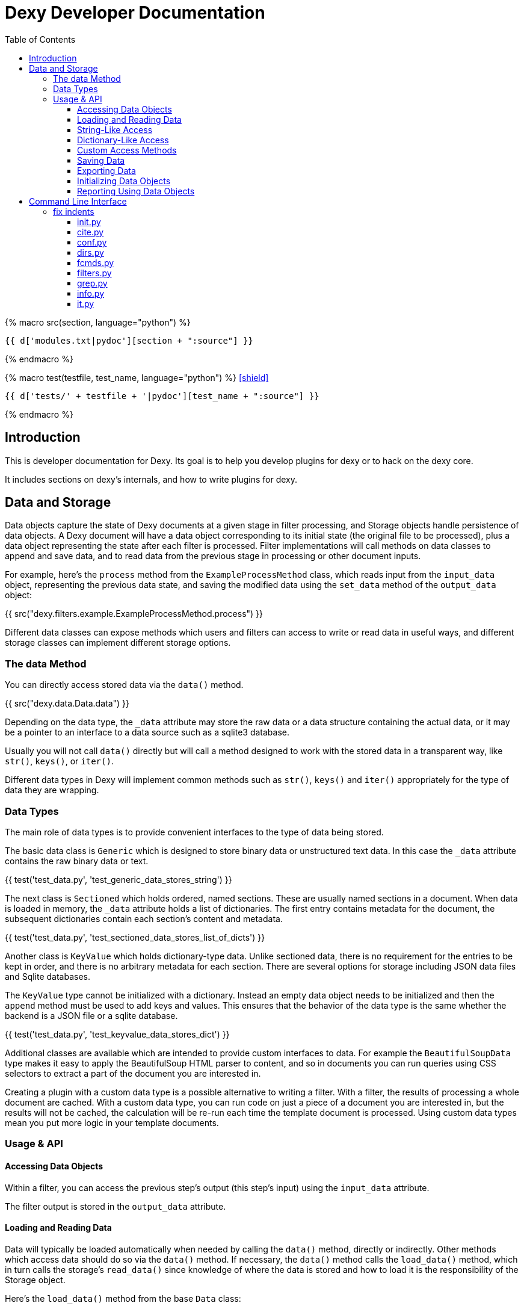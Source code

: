 = Dexy Developer Documentation
:toc: right
:toclevels: 5
:icons: font
:source-highlighter: pygments

{% macro src(section, language="python") %}
[source,{{ language }}]
----
{{ d['modules.txt|pydoc'][section + ":source"] }}
----
{% endmacro %}

{% macro test(testfile, test_name, language="python") %}
icon:shield[link="#",title="Test of {{ titleize(test_name) }}"]

[.result]
====
[source,{{ language }}]
----
{{ d['tests/' + testfile + '|pydoc'][test_name + ":source"] }}
----
====
{% endmacro %}


== Introduction

This is developer documentation for Dexy. Its goal is to help you develop
plugins for dexy or to hack on the dexy core.

It includes sections on dexy's internals, and how to write plugins for dexy.

== Data and Storage

Data objects capture the state of Dexy documents at a given stage in filter
processing, and Storage objects handle persistence of data objects. A Dexy
document will have a data object corresponding to its initial state (the
original file to be processed), plus a data object representing the state after
each filter is processed. Filter implementations will call methods on data
classes to append and save data, and to read data from the previous stage in
processing or other document inputs.

For example, here's the `process` method from the `ExampleProcessMethod` class,
which reads input from the `input_data` object, representing the previous data
state, and saving the modified data using the `set_data` method of the
`output_data` object:

{{ src("dexy.filters.example.ExampleProcessMethod.process") }}

Different data classes can expose methods which users and filters can access to
write or read data in useful ways, and different storage classes can implement
different storage options.

=== The data Method

You can directly access stored data via the `data()` method.

{{ src("dexy.data.Data.data") }}

Depending on the data type, the `_data` attribute may store the raw data or a
data structure containing the actual data, or it may be a pointer to an
interface to a data source such as a sqlite3 database.

Usually you will not call `data()` directly but will call a method designed to
work with the stored data in a transparent way, like `str()`, `keys()`, or
`iter()`.

Different data types in Dexy will implement common methods such as `str()`,
`keys()` and `iter()` appropriately for the type of data they are wrapping.

=== Data Types

The main role of data types is to provide convenient interfaces to the type of
data being stored.

The basic data class is `Generic` which is designed to store binary data or
unstructured text data. In this case the `_data` attribute contains the raw
binary data or text.

{{ test('test_data.py', 'test_generic_data_stores_string') }}

The next class is `Sectioned` which holds ordered, named sections. These are
usually named sections in a document. When data is loaded in memory, the
`_data` attribute holds a list of dictionaries. The first entry contains
metadata for the document, the subsequent dictionaries contain each section's
content and metadata.

{{ test('test_data.py', 'test_sectioned_data_stores_list_of_dicts') }}

Another class is `KeyValue` which holds dictionary-type data. Unlike sectioned
data, there is no requirement for the entries to be kept in order, and there is
no arbitrary metadata for each section. There are several options for storage
including JSON data files and Sqlite databases.

The `KeyValue` type cannot be initialized with a dictionary. Instead an empty
data object needs to be initialized and then the `append` method must be used
to add keys and values. This ensures that the behavior of the data type is the
same whether the backend is a JSON file or a sqlite database.

{{ test('test_data.py', 'test_keyvalue_data_stores_dict') }}

Additional classes are available which are intended to provide custom
interfaces to data. For example the `BeautifulSoupData` type makes it easy to
apply the BeautifulSoup HTML parser to content, and so in documents you can run
queries using CSS selectors to extract a part of the document you are
interested in.

Creating a plugin with a custom data type is a possible alternative to writing
a filter. With a filter, the results of processing a whole document are cached.
With a custom data type, you can run code on just a piece of a document you are
interested in, but the results will not be cached, the calculation will be
re-run each time the template document is processed. Using custom data types
mean you put more logic in your template documents.

=== Usage & API

==== Accessing Data Objects

Within a filter, you can access the previous step's output (this step's input)
using the `input_data` attribute.

The filter output is stored in the `output_data` attribute.

==== Loading and Reading Data

Data will typically be loaded automatically when needed by calling the `data()`
method, directly or indirectly. Other methods which access data should do so
via the `data()` method. If necessary, the `data()` method calls the
`load_data()` method, which in turn calls the storage's `read_data()` since
knowledge of where the data is stored and how to load it is the responsibility
of the Storage object.

Here's the `load_data()` method from the base `Data` class:

{{ src("dexy.data.Data.load_data") }}

==== String-Like Access

Where it makes sense, the `__unicode__` method should return the contents of a
document as a unicode string.

{{ src("dexy.data.Generic.__unicode__") }}

{{ src("dexy.data.Sectioned.__unicode__") }}

The `str` method will convert unicode to ASCII if possible, but it's preferable
to call `unicode`:

{{ src("dexy.data.Data.__str__") }}

TODO: What is preferred Python str implementation?

==== Dictionary-Like Access

Data types should support dictionary-style access where appropriate.

Although the `Generic` type does not have sections, it implements
dictionary-style access as though it consists of a single section with name
`"1"`. This way filters can be written which can process either `Generic` or
`Sectioned` data as input data.

TODO: Example of filter which makes use of Generic's dummy sections. Pyg filter maybe?

The `iteritems` method should yield key, value tuples.

Generic:

{{ src("dexy.data.Generic.iteritems") }}

Sectioned:

{{ src("dexy.data.Sectioned.iteritems") }}

KeyValue:

{{ src("dexy.data.KeyValue.iteritems") }}

Sqlite3KeyValueStorage:

{{ src("dexy.storage.Sqlite3KeyValueStorage.iteritems") }}

JsonKeyValueStorage:

{{ src("dexy.storage.JsonKeyValueStorage.iteritems") }}

The `items` method should return a list of key, value tuples:

Generic:

{{ src("dexy.data.Generic.items") }}

Sectioned:

{{ src("dexy.data.Sectioned.items") }}

KeyValue:

{{ src("dexy.data.KeyValue.items") }}

Sqlite3KeyValueStorage:

{{ src("dexy.storage.Sqlite3KeyValueStorage.items") }}

JsonKeyValueStorage:

{{ src("dexy.storage.JsonKeyValueStorage.items") }}

The `keys` method should return a list of keys:

Generic:

{{ src("dexy.data.Generic.keys") }}

Sectioned:

{{ src("dexy.data.Sectioned.keys") }}

KeyValue:

{{ src("dexy.data.KeyValue.keys") }}

Sqlite3KeyValueStorage:

{{ src("dexy.storage.Sqlite3KeyValueStorage.keys") }}

JsonKeyValueStorage:

{{ src("dexy.storage.JsonKeyValueStorage.keys") }}

To allow accessing elements using the `[key]` syntax, the `__getitem__` method
is implemented:

Generic:

{{ src("dexy.data.Generic.__getitem__") }}

Sectioned:

{{ src("dexy.data.Sectioned.__getitem__") }}

KeyValue:

{{ src("dexy.data.KeyValue.__getitem__") }}

Sqlite3KeyValueStorage value method:

{{ src("dexy.storage.Sqlite3KeyValueStorage.value") }}

JsonKeyValueStorage value method:

{{ src("dexy.storage.JsonKeyValueStorage.value") }}

The `__setitem__` method can also be implemented, to allow appending and
setting elements using the `[key]` syntax:

{{ src("dexy.data.Sectioned.__setitem__") }}

TODO: Implement `__setitem__` for key value data

And the `__delitem__` method allows using the `del` keyword to remove elements:

{{ src("dexy.data.Sectioned.__delitem__") }}

TODO: Implement `__delitem__` for key value data

{{ test('test_data.py', 'test_sectioned_data_setitem_delitem') }}

==== Custom Access Methods

Dictionary-style methods represent a generic interface which works for many
situations, and so these methods are implemented across several data types.

Some data types will have additional methods for searching or formatting data.
These can be seen using the `dexy datas` command with `-alias` argument.

The KeyValue data type implements a `like` method for using sqlite like
queries:

{{ src("dexy.data.KeyValue.like") }}

Here's the corresponding method on the Sqlite3KeyValueStorage class:

{{ src("dexy.storage.Sqlite3KeyValueStorage.like") }}

==== Saving Data

The `save()` method must be called to persist data to disk.

{{ src("dexy.data.Data.save") }}

The `set_data()` shortcut method is also available, it sets data to the
provided value and then calls save.

{{ src("dexy.data.Data.set_data") }}

==== Exporting Data

The `output_to_file` method writes data to a file. For Generic data this will
just be the raw data which may either be binary data or a string:

{{ src("dexy.data.Generic.__unicode__") }}

For Sectioned data, this writes the unicode-formatted data, so all sectiones
are combined into a single document, which is usually what you want for
final/canonical output at the end of processing:

{{ src("dexy.data.Sectioned.__unicode__") }}

==== Initializing Data Objects

Data objects do some initialization work in `__init__`:

{{ src("dexy.data.Data.__init__") }}

And more in `setup`:

{{ src("dexy.data.Data.setup") }}

The `setup` method can be customized but it should always call the
`setup_storage` method and transition the state to `ready`:

{{ src("dexy.data.Data.setup_storage") }}

The `storage_class_alias` method is responsible for choosing the correct type
of storage to use:

{{ src("dexy.data.Data.storage_class_alias") }}

By default this just reads the `storage-type` setting, but some classes may
automatically determine the class based on file extension.

==== Reporting Using Data Objects

Data objects are designed to be instantiated as standalone objects after a dexy run, so their data can be used for reporting and querying. The `dexy grep` command works by loading data objects directly.

To do this, the arguments needed to initialize a data object are stored in batch metadata.

The `args_to_data_init` method is called when saving batch metadata to provide
JSON-serializable initialization args for each data instance:

{{ src("dexy.data.Data.args_to_data_init") }}

{% if False %}


== Command Line Interface

The command line interface for dexy is driven by
https://pypi.python.org/pypi/python-modargs[python-modargs].

=== fix indents

==== init.py

Any function ending with `_command` is automatically exposed as a command. To
keep modules to a manageable size, the various dexy commands are defined in
different modules, but all are imported into `dexy.commands` in the
`__init__.py` file so they can be available to modargs within a single module:

{{ d['/dexy/commands/__init__.py|idio|asciisyn']['import-all-commands'] }}

The `run` method in `dexy.commands` is listed in `setup.py` as a console script entry point:

{{ d['/setup.py|idio|asciisyn']['entry-points'] }}

And this is the first method which will be called whenever a user enters a `dexy` command:

{{ src('dexy/commands/__init__.py', 'run') }}

The `capture_warnings` method just hides irrelevant warning messages from dexy users:

{{ src('dexy/commands/__init__.py', 'capture_warnings') }}

Dexy can load a lot of different libraries as it runs various filters, and
deprecation messages and similar warnings are confusing and annoying for end
users.

The `resolve_argv` method is called next:

{{ src('dexy/commands/__init__.py', 'resolve_argv') }}

It's possible for additional commands to be added to dexy via the plugin
system.  For example, the `dexy-viewer` plugin defines a `ping` command which
can be called as follows:

{{ d['commands.sh|idio|shint|asciisyn']['ping'] }}

{{ d['/tests/test_commands.py|idio|asciisyn']['viewer-ping'] }}

If necessary the `resolve_argv` command calls `resolve_plugin_command` to
look in dexy plugins for the requested command:

{{ src('dexy/commands/__init__.py', 'resolve_plugin_command') }}

Returning to the `run` command we started with:

{{ src('dexy/commands/__init__.py', 'run') }}

The parsed arguments, module object and a default command are passed to
`parse_and_run_cmd` which delegates to the modargs command of the same name,
and wraps the call with error handling to provide nicer error messages if
there's a problem:

{{ src('dexy/commands/__init__.py', 'parse_and_run_cmd') }}

The `help` and `version` commands are also defined in the `__init__.py` file:

{{ src('dexy/commands/__init__.py', 'help_command') }}

{{ src('dexy/commands/__init__.py', 'version_command') }}

==== cite.py

The `dexy cite` command prints out an academic citation for dexy.

{{ src('dexy/commands/cite.py', 'cite_command') }}

{{ d['commands.sh|idio|shint|asciisyn']['cite'] }}

Currently the bibtex format is supported:

{{ src('dexy/commands/cite.py', 'bibtex_text') }}

==== conf.py

The main dexy command has a lot of command line options, and for convenience
you can save the option values in a `dexy.conf` file in your project so you
don't have to remember and type them all the time. The `dexy conf` command
generates an example file for you containing all the default dexy options:

{{ src('dexy/commands/conf.py', 'conf_command') }}

{{ d['commands.sh|idio|shint|asciisyn']['conf'] }}

If a config file already exists, or if you use the `-p` flag, then config
options are written to stdout instead of written to a file.

{{ d['/tests/test_commands.py|idio|asciisyn']['conf'] }}

==== dirs.py

These commands expose methods for creating and removing dexy's working directories.

The `setup` and `cleanup` command create and remove working directories respectively:

{{ src('dexy/commands/dirs.py', 'setup_command') }}

{{ src('dexy/commands/dirs.py', 'cleanup_command') }}

The `reset` command cleans out any working files and leaves you with a fresh setup:

{{ src('dexy/commands/dirs.py', 'reset_command') }}

==== fcmds.py

Filter commands are intended to be a way for filters to expose some information
to users. For example, filter commands could provide a way for an API to list
available methods.

{{ src('dexy/commands/fcmds.py', 'fcmds_command') }}

The `fcmds_command` lists filter commands:

{{ d['commands.sh|idio|shint|asciisyn']['fcmds'] }}

To run a filter command you need to pass the alias and the command name:

{{ d['commands.sh|idio|shint|asciisyn']['run-fcmd'] }}

{{ src('dexy/commands/fcmds.py', 'fcmd_command') }}

==== filters.py

The filters module contains dexy's command line reference for filters.

{{ src('dexy/commands/filters.py', 'filters_command') }}

{{ src('dexy/commands/filters.py', 'help_for_filter') }}

{{ src('dexy/commands/filters.py', 'list_filters') }}

==== grep.py

The grep interface is a way to search on the command line for dexy docs and
keys within docs.  (The dexy viewer plugin presents similar information in a
web-based interface.)

{{ src('dexy/commands/grep.py', 'grep_command') }}

The grep command calls `print_match` for each match:

{{ src('dexy/commands/grep.py', 'print_match') }}

Where it reaches a document which has keys, it may also print the keys (depending on options):

{{ src('dexy/commands/grep.py', 'print_keys') }}

And contents of files may also be printed:

{{ src('dexy/commands/grep.py', 'print_contents') }}

==== info.py

The info command lets you see where documents are cached and to get
documentation about their available methods. You should know the doc key you
want to search for, you can use `dexy grep` to help you search.

The attributes listed in `info_attrs` and the methods listed in `info_methods`
are displayed.

{{ d['/dexy/commands/info.py|idio|asciisyn']['info-keys'] }}

{{ src('dexy/commands/info.py', 'info_command') }}

==== it.py

This is it! The main command which actually runs dexy.

{% endif %}
